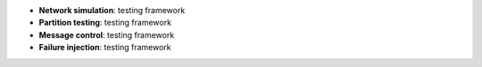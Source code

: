 * **Network simulation**: testing framework
* **Partition testing**: testing framework  
* **Message control**: testing framework
* **Failure injection**: testing framework